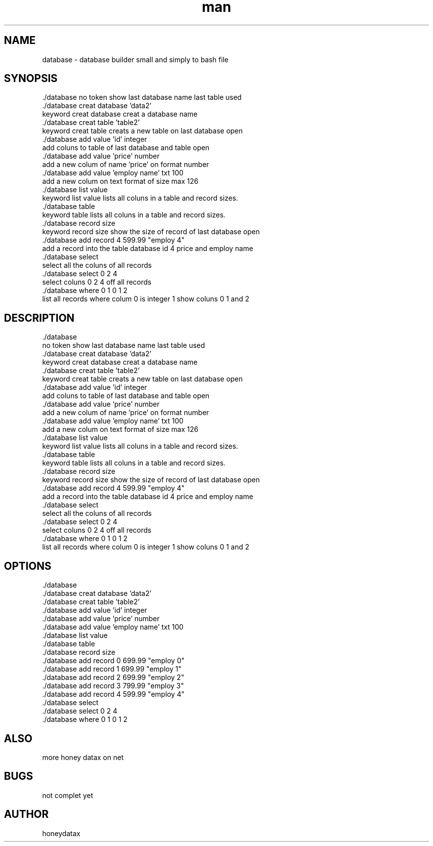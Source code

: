 .\" Manpage for database
.\" honeydatax
.TH man 0 "10 MAY 2017"1.0"database man page
.SH NAME
database \- database builder small and simply to bash file
.SH SYNOPSIS
 ./database
no token show last database name last table used 
 ./database creat database 'data2'
 keyword creat database creat a database name
 ./database creat table 'table2'
 keyword creat table creats a new table on last database open
 ./database add value 'id' integer 
 add coluns to table of last database and table open
 ./database add value 'price' number 
 add a new colum of name 'price' on format number 
 ./database add value 'employ name' txt 100
 add a new colum on text format of size max 126
 ./database list value
 keyword list value lists all coluns in a table and record sizes.
 ./database table
 keyword table lists all coluns in a table and record sizes.
 ./database record size
 keyword record size show the size of record of last database open
 ./database add record 4 599.99 "employ 4"
 add a record into the table database id 4 price  and employ name 
 ./database select
 select all the coluns of all records
 ./database select 0 2 4
 select coluns 0 2 4 off all records 
 ./database where 0 1 0 1 2
 list all records where colum 0 is integer 1 show coluns 0 1 and 2
.SH DESCRIPTION
 ./database
 no token show last database name last table used 
 ./database creat database 'data2'
 keyword creat database creat a database name
 ./database creat table 'table2'
 keyword creat table creats a new table on last database open
 ./database add value 'id' integer 
 add coluns to table of last database and table open
 ./database add value 'price' number 
 add a new colum of name 'price' on format number 
 ./database add value 'employ name' txt 100
 add a new colum on text format of size max 126
 ./database list value
 keyword list value lists all coluns in a table and record sizes.
 ./database table
 keyword table lists all coluns in a table and record sizes.
 ./database record size
 keyword record size show the size of record of last database open
 ./database add record 4 599.99 "employ 4"
 add a record into the table database id 4 price  and employ name 
 ./database select
 select all the coluns of all records
 ./database select 0 2 4
 select coluns 0 2 4 off all records 
 ./database where 0 1 0 1 2
 list all records where colum 0 is integer 1 show coluns 0 1 and 2
.SH OPTIONS
 ./database       
 ./database creat database 'data2'
 ./database creat table 'table2'
 ./database add value 'id' integer 
 ./database add value 'price' number 
 ./database add value 'employ name' txt 100
 ./database list value
 ./database table
 ./database record size
 ./database add record 0 699.99 "employ 0"
 ./database add record 1 699.99 "employ 1"
 ./database add record 2 699.99 "employ 2"
 ./database add record 3 799.99 "employ 3"
 ./database add record 4 599.99 "employ 4"
 ./database select
 ./database select 0 2 4
 ./database where 0 1 0 1 2
.SH ALSO
more honey datax on net
.SH BUGS
not complet yet
.SH AUTHOR
honeydatax













